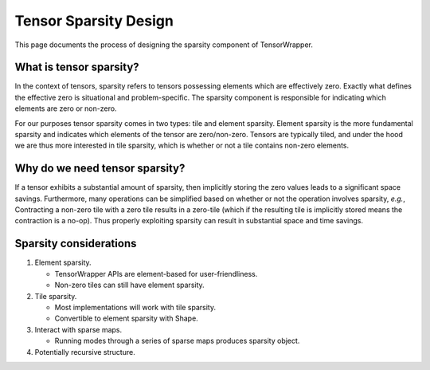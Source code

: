 .. Copyright 2023 NWChemEx-Project
..
.. Licensed under the Apache License, Version 2.0 (the "License");
.. you may not use this file except in compliance with the License.
.. You may obtain a copy of the License at
..
.. http://www.apache.org/licenses/LICENSE-2.0
..
.. Unless required by applicable law or agreed to in writing, software
.. distributed under the License is distributed on an "AS IS" BASIS,
.. WITHOUT WARRANTIES OR CONDITIONS OF ANY KIND, either express or implied.
.. See the License for the specific language governing permissions and
.. limitations under the License.

.. _sparsity_design:

######################
Tensor Sparsity Design
######################

This page documents the process of designing the sparsity component of
TensorWrapper.

************************
What is tensor sparsity?
************************

In the context of tensors, sparsity refers to tensors possessing elements which
are effectively zero. Exactly what defines the effective zero is situational
and problem-specific. The sparsity component is responsible for indicating
which elements are zero or non-zero.

For our purposes tensor sparsity comes in two types: tile and element sparsity.
Element sparsity is the more fundamental sparsity and indicates which elements
of the tensor are zero/non-zero. Tensors are typically tiled, and under the
hood we are thus more interested in tile sparsity, which is whether or not a
tile contains non-zero elements.

*******************************
Why do we need tensor sparsity?
*******************************

If a tensor exhibits a substantial amount of sparsity, then implicitly storing
the zero values leads to a significant space savings. Furthermore, many
operations can be simplified based on whether or not the operation involves
sparsity, *e.g.*, Contracting a non-zero tile with a zero tile results in a
zero-tile (which if the resulting tile is implicitly stored means the
contraction is a no-op). Thus properly exploiting sparsity can result in
substantial space and time savings.

***********************
Sparsity considerations
***********************

#. Element sparsity.

   - TensorWrapper APIs are element-based for user-friendliness.
   - Non-zero tiles can still have element sparsity.

#. Tile sparsity.

   - Most implementations will work with tile sparsity.
   - Convertible to element sparsity with Shape.

#. Interact with sparse maps.

   - Running modes through a series of sparse maps produces sparsity object.

#. Potentially recursive structure.
